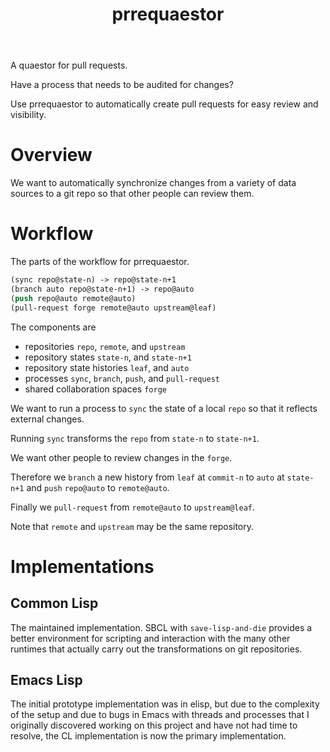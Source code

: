 #+title: prrequaestor

A quaestor for pull requests.

Have a process that needs to be audited for changes?

Use prrequaestor to automatically create pull requests
for easy review and visibility.

* Overview
We want to automatically synchronize changes from a variety of data
sources to a git repo so that other people can review them.
* Workflow
The parts of the workflow for prrequaestor.

#+begin_src lisp :eval never
(sync repo@state-n) -> repo@state-n+1
(branch auto repo@state-n+1) -> repo@auto
(push repo@auto remote@auto)
(pull-request forge remote@auto upstream@leaf)
#+end_src

The components are
- repositories ~repo~, ~remote~, and ~upstream~
- repository states ~state-n~, and ~state-n+1~
- repository state histories ~leaf~, and ~auto~
- processes ~sync~, ~branch~, ~push~, and ~pull-request~
- shared collaboration spaces ~forge~

We want to run a process to ~sync~ the state of a local ~repo~ so that
it reflects external changes.

Running ~sync~ transforms the ~repo~ from ~state-n~ to ~state-n+1~.

We want other people to review changes in the ~forge~.

Therefore we ~branch~ a new history from ~leaf~ at ~commit-n~
to ~auto~ at ~state-n+1~ and ~push~ ~repo@auto~ to ~remote@auto~.

Finally we ~pull-request~ from ~remote@auto~ to ~upstream@leaf~.

Note that ~remote~ and ~upstream~ may be the same repository.

* Implementations
** Common Lisp
The maintained implementation. SBCL with ~save-lisp-and-die~ provides
a better environment for scripting and interaction with the many other
runtimes that actually carry out the transformations on git
repositories.
** Emacs Lisp
The initial prototype implementation was in elisp, but due to the
complexity of the setup and due to bugs in Emacs with threads and
processes that I originally discovered working on this project and
have not had time to resolve, the CL implementation is now the primary
implementation.
